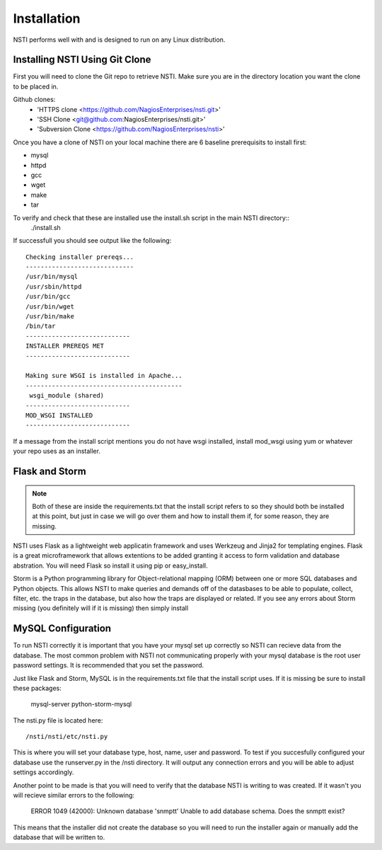 Installation
============

NSTI performs well with and is designed to run on any Linux distribution.


Installing NSTI Using Git Clone
-------------------------------
First you will need to clone the Git repo to retrieve NSTI.  Make sure you are in the directory location you want the clone to be placed in.

Github clones:
	* 'HTTPS clone <https://github.com/NagiosEnterprises/nsti.git>'
	* 'SSH Clone <git@github.com:NagiosEnterprises/nsti.git>'
	* 'Subversion Clone <https://github.com/NagiosEnterprises/nsti>'

Once you have a clone of NSTI on your local machine there are 6 baseline prerequisits to install first:

- mysql 
- httpd
- gcc
- wget
- make
- tar

To verify and check that these are installed use the install.sh script in the main NSTI directory::
	./install.sh

If successfull you should see output like the following::

	Checking installer prereqs...
	-----------------------------
	/usr/bin/mysql
	/usr/sbin/httpd
	/usr/bin/gcc
	/usr/bin/wget
	/usr/bin/make
	/bin/tar
	----------------------------
	INSTALLER PREREQS MET
	----------------------------
	
	Making sure WSGI is installed in Apache...
	------------------------------------------
	 wsgi_module (shared)
	----------------------------
	MOD_WSGI INSTALLED
	----------------------------

If a message from the install script mentions you do not have wsgi installed, install mod_wsgi using yum or whatever your repo uses as an installer.


Flask and Storm
----------------

.. note ::

	Both of these are inside the requirements.txt that the install script refers to so they should both be installed at this point, but just in case we will go over them and how to install them if, for some reason, they are missing.

NSTI uses Flask as a lightweight web applicatin framework and uses Werkzeug and Jinja2 for templating engines.  Flask is a great microframework that allows extentions to be added granting it access to form validation and database abstration.  You will need Flask so install it using pip or easy_install.

Storm is a Python programming library for Object-relational mapping (ORM) between one or more SQL databases and Python objects.  This allows NSTI to make queries and demands off of the datasbases to be able to populate, collect, filter, etc. the traps in the database, but also how the traps are displayed or related.  If you see any errors about Storm missing (you definitely will if it is missing) then simply install


MySQL Configuration
--------------------

To run NSTI correctly it is important that you have your mysql set up correctly so NSTI can recieve data from the database.  The most common problem with NSTI not communicating properly with your mysql database is the root user password settings.  It is recommended that you set the password.

Just like Flask and Storm, MySQL is in the requirements.txt file that the install script uses.  If it is missing be sure to install these packages:

	mysql-server
	python-storm-mysql


The nsti.py file is located here::

	/nsti/nsti/etc/nsti.py


This is where you will set your database type, host, name, user and password.  To test if you succesfully configured your database use the runserver.py in the /nsti directory.  It will output any connection errors and you will be able to adjust settings accordingly.

Another point to be made is that you will need to verify that the database NSTI is writing to was created.  If it wasn't you will recieve similar errors to the following:

	ERROR 1049 (42000): Unknown database 'snmptt'
	Unable to add database schema. Does the snmptt exist?

This means that the installer did not create the database so you will need to run the installer again or manually add the database that will be written to.
